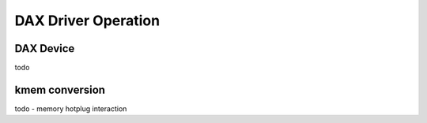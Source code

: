 .. driver documentation

DAX Driver Operation
====================

DAX Device
----------

todo

kmem conversion
---------------

todo - memory hotplug interaction
